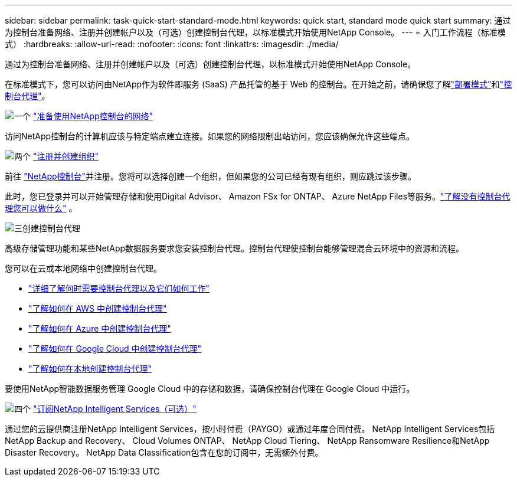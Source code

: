 ---
sidebar: sidebar 
permalink: task-quick-start-standard-mode.html 
keywords: quick start, standard mode quick start 
summary: 通过为控制台准备网络、注册并创建帐户以及（可选）创建控制台代理，以标准模式开始使用NetApp Console。 
---
= 入门工作流程（标准模式）
:hardbreaks:
:allow-uri-read: 
:nofooter: 
:icons: font
:linkattrs: 
:imagesdir: ./media/


[role="lead"]
通过为控制台准备网络、注册并创建帐户以及（可选）创建控制台代理，以标准模式开始使用NetApp Console。

在标准模式下，您可以访问由NetApp作为软件即服务 (SaaS) 产品托管的基于 Web 的控制台。在开始之前，请确保您了解link:concept-modes.html["部署模式"]和link:concept-agents.html["控制台代理"]。

.image:https://raw.githubusercontent.com/NetAppDocs/common/main/media/number-1.png["一个"] link:reference-networking-saas-console.html["准备使用NetApp控制台的网络"]
[role="quick-margin-para"]
访问NetApp控制台的计算机应该与特定端点建立连接。如果您的网络限制出站访问，您应该确保允许这些端点。

.image:https://raw.githubusercontent.com/NetAppDocs/common/main/media/number-2.png["两个"] link:task-sign-up-saas.html["注册并创建组织"]
[role="quick-margin-para"]
前往 https://console.netapp.com["NetApp控制台"^]并注册。您将可以选择创建一个组织，但如果您的公司已经有现有组织，则应跳过该步骤。

[role="quick-margin-para"]
此时，您已登录并可以开始管理存储和使用Digital Advisor、 Amazon FSx for ONTAP、 Azure NetApp Files等服务。link:concept-agents.html["了解没有控制台代理您可以做什么"] 。

.image:https://raw.githubusercontent.com/NetAppDocs/common/main/media/number-3.png["三"]创建控制台代理
[role="quick-margin-para"]
高级存储管理功能和某些NetApp数据服务要求您安装控制台代理。控制台代理使控制台能够管理混合云环境中的资源和流程。

[role="quick-margin-para"]
您可以在云或本地网络中创建控制台代理。

[role="quick-margin-list"]
* link:concept-agents.html["详细了解何时需要控制台代理以及它们如何工作"]
* link:concept-install-options-aws.html["了解如何在 AWS 中创建控制台代理"]
* link:concept-install-options-azure.html["了解如何在 Azure 中创建控制台代理"]
* link:concept-install-options-google.html["了解如何在 Google Cloud 中创建控制台代理"]
* link:task-install-agent-on-prem.html["了解如何在本地创建控制台代理"]


[role="quick-margin-para"]
要使用NetApp智能数据服务管理 Google Cloud 中的存储和数据，请确保控制台代理在 Google Cloud 中运行。

.image:https://raw.githubusercontent.com/NetAppDocs/common/main/media/number-4.png["四个"] link:task-subscribe-standard-mode.html["订阅NetApp Intelligent Services（可选）"]
[role="quick-margin-para"]
通过您的云提供商注册NetApp Intelligent Services，按小时付费（PAYGO）或通过年度合同付费。  NetApp Intelligent Services包括NetApp Backup and Recovery、 Cloud Volumes ONTAP、 NetApp Cloud Tiering、 NetApp Ransomware Resilience和NetApp Disaster Recovery。  NetApp Data Classification包含在您的订阅中，无需额外付费。
